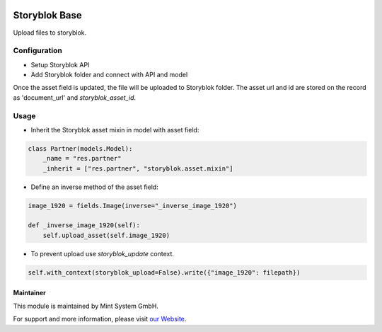 .. image:: https://img.shields.io/badge/licence-GPL--3-blue.svg
    :target: http://www.gnu.org/licenses/gpl-3.0-standalone.html
    :alt: License: GPL-3

==============
Storyblok Base
==============

Upload files to storyblok.

Configuration
=============

* Setup Storyblok API
* Add Storyblok folder and connect with API and model

Once the asset field is updated, the file will be uploaded to Storyblok folder. The asset url and id are stored on the record as 'document_url' and `storyblok_asset_id`.

Usage
=====

* Inherit the Storyblok asset mixin in model with asset field:

.. code-block:: python
  
    class Partner(models.Model):
        _name = "res.partner"
        _inherit = ["res.partner", "storyblok.asset.mixin"]

* Define an inverse method of the asset field:

.. code-block:: python
  
        image_1920 = fields.Image(inverse="_inverse_image_1920")

        def _inverse_image_1920(self):
            self.upload_asset(self.image_1920)

* To prevent upload use `storyblok_update` context.

.. code-block:: python

    self.with_context(storyblok_upload=False).write({"image_1920": filepath})

Maintainer
~~~~~~~~~~

.. image:: https://raw.githubusercontent.com/Mint-System/Wiki/master/assets/mint-system-logo.png
  :target: https://www.mint-system.ch

This module is maintained by Mint System GmbH.

For support and more information, please visit `our Website <https://www.mint-system.ch>`__.
